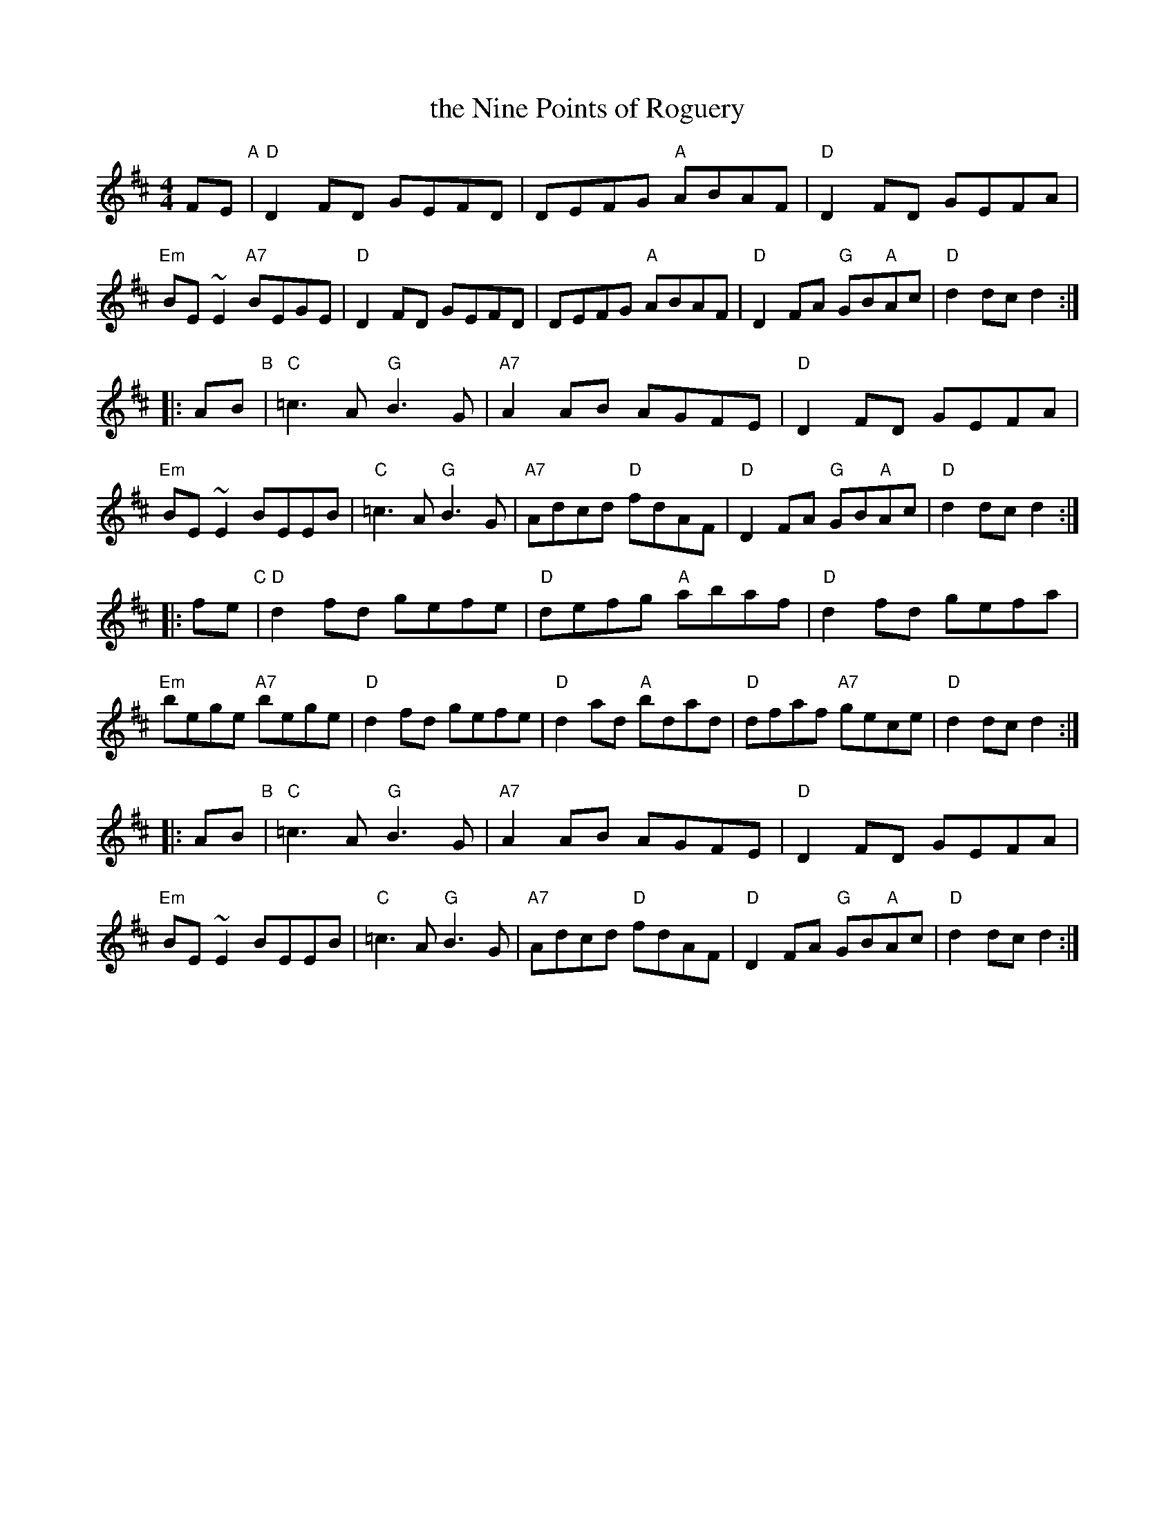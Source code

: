 X: 50
T: the Nine Points of Roguery
R: reel
Z: 2012 John Chambers <jc@trillian.mit.edu>
B: "100 Essential Irish Session Tunes" 1995 Dave Mallinson, ed.
M: 4/4
L: 1/8
K: D
FE "A"|\
"D"D2FD GEFD | DEFG "A"ABAF | "D"D2FD GEFA | "Em"BE~E2 "A7"BEGE |\
"D"D2FD GEFD | DEFG "A"ABAF | "D"D2FA "G"GB"A"Ac | "D"d2dc d2 :|
|: AB "B"|\
"C"=c3A "G"B3G | "A7"A2AB AGFE | "D"D2FD GEFA | "Em"BE~E2 BEEB |\
"C"=c3A "G"B3G | "A7"Adcd "D"fdAF | "D"D2FA "G"GB"A"Ac | "D"d2dc d2 :|
|: fe "C"|\
"D"d2fd gefe | "D"defg "A"abaf | "D"d2fd gefa | "Em"bege "A7"bege |\
"D"d2fd gefe | "D"d2ad "A"bdad | "D"dfaf "A7"gece | "D"d2dc d2 :|
|: AB "B"|\
"C"=c3A "G"B3G | "A7"A2AB AGFE | "D"D2FD GEFA | "Em"BE~E2 BEEB |\
"C"=c3A "G"B3G | "A7"Adcd "D"fdAF | "D"D2FA "G"GB"A"Ac | "D"d2dc d2 :|
